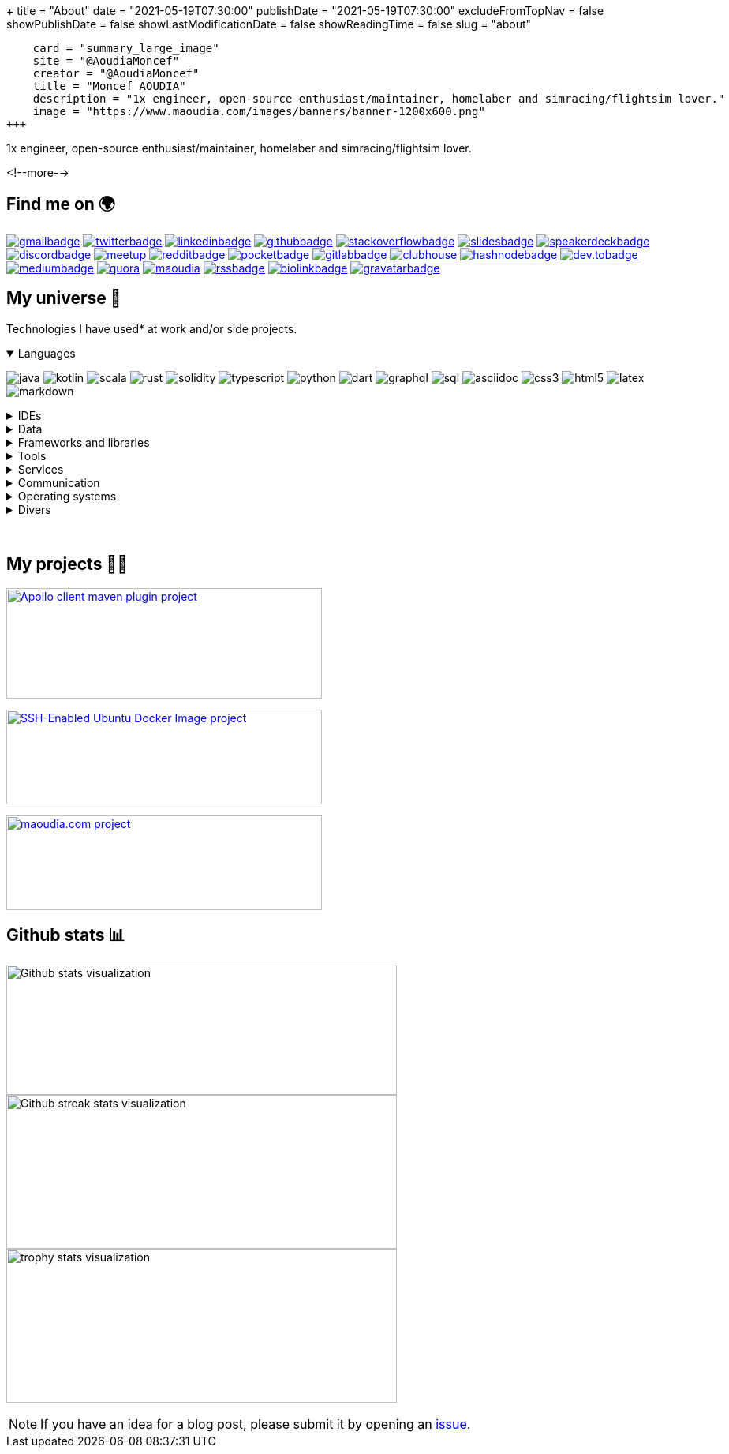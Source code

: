+++
title = "About"
date = "2021-05-19T07:30:00"
publishDate = "2021-05-19T07:30:00"
excludeFromTopNav = false
showPublishDate = false
showLastModificationDate = false
showReadingTime = false
slug = "about"
[twitter]
    card = "summary_large_image"
    site = "@AoudiaMoncef"
    creator = "@AoudiaMoncef"
    title = "Moncef AOUDIA"
    description = "1x engineer, open-source enthusiast/maintainer, homelaber and simracing/flightsim lover."
    image = "https://www.maoudia.com/images/banners/banner-1200x600.png"
+++

:badges: /images/badges

:activemq: image:{badges}/activemq.svg[activemq]
:angular: image:{badges}/angular.svg[angular]
:algolia: image:{badges}/algolia.svg[algolia]
:altair: image:{badges}/altair.svg[altair]
:analytics: image:{badges}/analytics.svg[googleanalytics]
:android: image:{badges}/android.svg[android]
:androidstudio: image:{badges}/androidstudio.svg[androidstudio]
:ansible: image:{badges}/ansible.svg[ansible]
:apachecamel: image:{badges}/apachecamel.svg[apachecamel]
:apachemaven: image:{badges}/apachemaven.svg[apachemaven]
:apicurio: image:{badges}/apicurio.svg[apicurio]
:apollographql: image:{badges}/apollographql.svg[apollographql]
:arduino: image:{badges}/arduino.svg[arduino]
:argo: image:{badges}/argo.svg[argo]
:asciidoc: image:{badges}/asciidoc.svg[asciidoc]
:asciidoctor: image:{badges}/asciidoctor.svg[asciidoctor]
:asciinema: image:{badges}/asciinema.svg[asciinema]
:bamboo: image:{badges}/bamboo.svg[bamboo]
:bash: image:{badges}/bash.svg[bash]
:beats: image:{badges}/beats.svg[beats]
:bitbucket: image:{badges}/bitbucket.svg[bitbucket]
:biolinkBadge: image:{badges}/biolink-large.svg[biolinkbadge, link = "https://bio.link/aoudiamoncef"]
:bootstrap: image:{badges}/bootstrap.svg[bootstrap]
:brave: image:{badges}/brave.svg[brave]
:calibre: image:{badges}/calibre.svg[calibre]
:chocolatey: image:{badges}/chocolatey.svg[chocolatey]
:chrome: image:{badges}/chrome.svg[googlechrome]
:circleci: image:{badges}/circleci.svg[circleci]
:cloudflare: image:{badges}/cloudflare.svg[cloudflare]
:cloudflarepages: image:{badges}/cloudflarepages.svg[cloudflarepages]
:clubhouseBadge: image:{badges}/clubhouse-badge.svg[clubhouse, link = "https://www.clubhouse.com/@aoudiamoncef"] 
:codacy: image:{badges}/codacy.svg[codacy]
:codecov: image:{badges}/codecov.svg[codecov]
:confluence: image:{badges}/confluence.svg[confluence]
:consul: image:{badges}/consul.svg[consul]
:css3: image:{badges}/css3.svg[css3]
:curl: image:{badges}/curl.svg[curl]
:cypress: image:{badges}/cypress.svg[cypress]
:datadog: image:{badges}/datadog.svg[datadog]
:datagrip: image:{badges}/datagrip.svg[datagrip]
:dart: image:{badges}/dart.svg[dart]
:deezer: image:{badges}/deezer.svg[deezer]
:dependabot: image:{badges}/dependabot.svg[dependabot]
:devto: image:{badges}/devto.svg[dev.to] 
:devtoBadge: image:{badges}/devto-large.svg[dev.tobadge, link = "https://dev.to/aoudiamoncef"] 
:diagramsnet: image:{badges}/diagramsnet.svg[diagramsnet]
:discord: image:{badges}/discord.svg[discord]
:discordBadge: image:{badges}/discord-large.svg[discordbadge, link = "https://discordapp.com/users/365160200900182026"]
:docker: image:{badges}/docker.svg[docker]
:elasticsearch: image:{badges}/elasticsearch.svg[elasticsearch]
:fastlane: image:{badges}/fastlane.svg[fastlane]
:filezilla: image:{badges}/filezilla.svg[filezilla]
:fireship: image:{badges}/fireship.svg[fireship]
:fluentbit: image:{badges}/fluentbit.svg[fluentbit]
:flutter: image:{badges}/flutter.svg[flutter]
:focustodo: image:{badges}/focustodo.svg[focustodo]
:joplin: image:{badges}/joplin.svg[joplin]
:gatling: image:{badges}/gatling.svg[gatling]
:gatsby: image:{badges}/gatsby.svg[gatsby]
:git: image:{badges}/git.svg[git] 
:github: image:{badges}/github.svg[github] 
:githubactions: image:{badges}/githubactions.svg[githubactions]
:githubBadge: image:{badges}/github-large.svg[githubbadge, link = "https://github.com/aoudiamoncef"] 
:gitkraken: image:{badges}/gitkraken.svg[gitkraken]
:gitlab: image:{badges}/gitlab.svg[gitlab, link = "https://gitlab.com/"] 
:gitlabBadge: image:{badges}/gitlab-large.svg[gitlabbadge, link = "https://gitlab.com/aoudiamoncef"]
:gitpod: image:{badges}/gitpod.svg[gitpod]
:gitter: image:{badges}/gitter.svg[gitter] 
:gmail: image:{badges}/gmail.svg[gmail]
:gmailBadge: image:{badges}/gmail-large.svg[gmailbadge, link = "mailto:mf.aoudia@gmail.com"]
:googlecloud: image:{badges}/googlecloud.svg[googlecloud]
:gradle: image:{badges}/gradle.svg[gradle]
:grafana: image:{badges}/grafana.svg[grafana]
:graphql: image:{badges}/graphql.svg[graphql]
:gravatarBadge: image:{badges}/gravatar-large.svg[gravatarbadge, link = "https://gravatar.com/aoudiamoncef"]
:hangouts: image:{badges}/hangouts.svg[googlehangouts]
:harbor: image:{badges}/harbor.svg[harbor]
:hashnode: image:{badges}/hashnode.svg[hashnode]
:hashnodeBadge: image:{badges}/hashnode-large.svg[hashnodebadge, link = "https://aoudiamoncef.hashnode.dev"]
:heidisql: image:{badges}/heidisql.svg[heidisql]
:helm: image:{badges}/helm.svg[helm]
:hibernate: image:{badges}/hibernate.svg[hibernate]
:homeassistant: image:{badges}/homeassistant.svg[homeassistant]
:homebrew: image:{badges}/homebrew.svg[homebrew]
:hoppscotch: image:{badges}/hoppscotch.svg[hoppscotch]
:html5: image:{badges}/html5.svg[html5]
:hugo: image:{badges}/hugo.svg[hugo] 
:hyper: image:{badges}/hyper.svg[hyper]
:influxdb: image:{badges}/influxdb.svg[influxdb]
:insomnia: image:{badges}/insomnia.svg[insomnia]
:intellijidea: image:{badges}/intellijidea.svg[intellijidea]
:ipfs: image:{badges}/ipfs.svg[ipfs]
:jamstack: image:{badges}/jamstack.svg[jamstack]
:java: image:{badges}/java.svg[java]
:jekyll: image:{badges}/jekyll.svg[jekyll]
:jellyfin: image:{badges}/jellyfin.svg[jellyfin]
:jenkins: image:{badges}/jenkins.svg[jenkins]
:jira: image:{badges}/jira.svg[jira]
:jmeter: image:{badges}/jmeter.svg[jmeter]
:junit5: image:{badges}/junit.svg[junit5]
:jwt: image:{badges}/jwt.svg[jwt]
:k3s: image:{badges}/k3s.svg[k3s]
:kafka: image:{badges}/kafka.svg[kafka]
:keepassxc: image:{badges}/junit.svg[keepassxc]
:keycloak: image:{badges}/keycloak.svg[keycloak]
:kibana: image:{badges}/kibana.svg[kibana]
:kodi: image:{badges}/kodi.svg[kodi]
:kong: image:{badges}/kong.svg[kong]
:kotlin: image:{badges}/kotlin.svg[kotlin]
:kubernetes: image:{badges}/kubernetes.svg[kubernetes]
:latex: image:{badges}/latex.svg[latex]
:lens: image:{badges}/lens.svg[lens]
:letsencrypt: image:{badges}/letsencrypt.svg[letsencrypt]
:lighthouse: image:{badges}/lighthouse.svg[lighthouse]
:linkedin: image:{badges}/linkedin.svg[linkedin] 
:linkedinBadge: image:{badges}/linkedin-large.svg[linkedinbadge, link = "https://www.linkedin.com/in/%F0%9F%91%A8%E2%80%8D%F0%9F%92%BB-moncef-aoudia-7723b311b"] 
:linux: image:{badges}/linux.svg[linux]
:liquibase: image:{badges}/liquibase.svg[liquibase]
:logstash: image:{badges}/logstash.svg[logstash]
:macos: image:{badges}/macos.svg[macos]
:maoudia: image:{badges}/maoudiacom-large.svg[maoudia, link = "https://www.maoudia.com/en/"]
:mariadb: image:{badges}/mariadb.svg[mariadb]
:markdown: image:{badges}/markdown.svg[markdown]
:mattermost: image:{badges}/mattermost.svg[mattermost]
:maven: image:{badges}/maven.svg[maven]
:medium: image:{badges}/medium.svg[medium]
:mediumBadge: image:{badges}/medium-large.svg[mediumbadge, link = "https://medium.com/@aoudiamoncef"]
:meet: image:{badges}/meet.svg[googlemeet]
:meetupBadge: image:{badges}/meetup-large.svg[meetup, link = "https://www.meetup.com/members/237616760"]
:microcks: image:{badges}/microcks.svg[microcks]
:microservices: image:{badges}/microservices.svg[microservices]
:mongodb: image:{badges}/mongodb.svg[mongodb]
:mqtt: image:{badges}/mqtt.svg[mqtt]
:mremoteng: image:{badges}/mremoteng.svg[mremoteng]
:mutiny: image:{badges}/mutiny.svg[mutiny]
:myki: image:{badges}/myki.svg[myki]
:mysql: image:{badges}/mysql.svg[mysql]
:nestjs: image:{badges}/nestjs.svg[nestjs]
:netlify: image:{badges}/netlify.svg[netlify]
:nextcloud: image:{badges}/nextcloud.svg[nextcloud]
:npm: image:{badges}/npm.svg[npm]
:numpy: image:{badges}/numpy.svg[numpy]
:nuxtjs: image:{badges}/nuxtjs.svg[nuxtjs]
:ohmyzsh: image:{badges}/ohmyzsh.svg[ohmyzsh]
:openapiinitiative: image:{badges}/openapi.svg[openapiinitiative]
:opensourceinitiative: image:{badges}/oss.svg[opensourceinitiative]
:opentelemetry: image:{badges}/opentelemetry.svg[opentelemetry]
:openvpn: image:{badges}/openvpn.svg[openvpn]
:overleaf: image:{badges}/overleaf.svg[overleaf]
:pandas: image:{badges}/pandas.svg[pandas]
:pihole: image:{badges}/pihole.svg[pihole]
:plex: image:{badges}/plex.svg[plex]
:pocket: image:{badges}/pocket.svg[pocket]
:podman: image:{badges}/podman.svg[podman]
:pocketBadge: image:{badges}/pocket-large.svg[pocketbadge, link = "https://getpocket.com/@701dbpd1T08b8g7f59Ab790A73g1T0G2725K38yf75eym1w2di86eN27V2dIJ51a"]
:portainer: image:{badges}/portainer.svg[portainer]
:postgresql: image:{badges}/postgresql.svg[postgresql]
:postman: image:{badges}/postman.svg[postman]
:promeheus: image:{badges}/prometheus.svg[prometheus]
:proton: image:{badges}/proton.svg[proton]
:protonvpn: image:{badges}/protonvpn.svg[protonvpn]
:proxmox: image:{badges}/proxmox.svg[proxmox]
:pwa: image:{badges}/pwa.svg[pwa]
:python: image:{badges}/python.svg[python]
:quarkus: image:{badges}/quarkus.svg[quarkus]
:quora: image:{badges}/quora.svg[quora]
:quoraBadge: image:{badges}/quora-large.svg[quora, link = "https://www.quora.com/profile/Moncef-AOUDIA"]
:rainbow: image:{badges}/rainbow.svg[rainbow]
:rancher: image:{badges}/rancher.svg[rancher]
:raspberrypi: image:{badges}/raspberrypi.svg[raspberrypi]
:reactivex: image:{badges}/reactivex.svg[reactivex]
:reactor: image:{badges}/reactor.svg[reactor] 
:reddit: image:{badges}/reddit.svg[reddit]
:redditBadge: image:{badges}/reddit-large.svg[redditbadge, link = "https://www.reddit.com/user/aoudiamoncef"]
:redis: image:{badges}/redis.svg[redis]
:relay: image:{badges}/relay.svg[relay]
:rocksdb: image:{badges}/rocksdb.svg[rocksdb]
:rss: image:{badges}/rss.svg[rss]
:rssBadge: image:{badges}/rss-large.svg[rssbadge, link = "https://www.maoudia.com/index.xml"]
:rust: image:{badges}/rust.svg[rust]
:rxjava: image:{badges}/rxjava.svg[rxjava]
:scala: image:{badges}/scala.svg[scala]
:slack: image:{badges}/slack.svg[slack]
:slides: image:{badges}/slides.svg[slides]
:snyk: image:{badges}/snyk.svg[snyk]
:slidesBadge: image:{badges}/slides-large.svg[slidesbadge, link = "https://slides.com/aoudiamoncef"]
:solidity: image:{badges}/solidity.svg[solidity] 
:sonarlint: image:{badges}/sonarlint.svg[sonarlint]
:sonarqube: image:{badges}/sonarqube.svg[sonarqube]
:sonatype: image:{badges}/sonatype.svg[sonatype]
:speakerdeck: image:{badges}/speakerdeck.svg[speakerdeck]
:speakerdeckBadge: image:{badges}/speakerdeck-large.svg[speakerdeckbadge, link = "https://speakerdeck.com/aoudiamoncef"]
:spectrum: image:{badges}/spectrum.svg[spectrum]
:spotify: image:{badges}/spotify.svg[spotify]
:spring: image:{badges}/spring.svg[spring]
:springboot: image:{badges}/springboot.svg[springboot]
:springsecurity: image:{badges}/springsecurity.svg[springsecurity]
:sql: image:{badges}/sql.svg[sql]
:stackoverflow: image:{badges}/stackoverflow.svg[stackoverflow]
:stackoverflowBadge: image:{badges}/stackoverflow-large.svg[stackoverflowbadge, link = "https://stackoverflow.com/users/8126192/moncef-aoudia"]
:supabase: image:{badges}/supabase.svg[supabase]
:swagger: image:{badges}/swagger.svg[swagger]
:syncthing: image:{badges}/syncthing.svg[syncthing]
:synology: image:{badges}/synology.svg[synology]
:tailwind: image:{badges}/tailwind.svg[tailwind]
:telegram: image:{badges}/telegram.svg[telegram]
:termius: image:{badges}/termius.svg[termius]
:thymeleaf: image:{badges}/thymeleaf.svg[thymeleaf]
:tomcat: image:{badges}/tomcat.svg[tomcat]
:traefikproxy: image:{badges}/traefikproxy.svg[traefikproxy]
:travisci: image:{badges}/travisci.svg[travisci]
:truenas: image:{badges}/truenas.svg[truenas]
:twitter: image:{badges}/twitter.svg[twitter]
:twitterBadge: image:{badges}/twitter-large.svg[twitterbadge, link= "https://twitter.com/aoudiamoncef"] 
:typescript: image:{badges}/typescript.svg[typescript]
:ubiquiti: image:{badges}/ubiquiti.svg[ubiquiti]
:ublockorigin: image:{badges}/ublockorigin.svg[ublockorigin]
:ubuntu: image:{badges}/ubuntu.svg[ubuntu]
:uptimekuma: image:{badges}/uptimekuma.svg[uptimekuma]
:vagrant: image:{badges}/vagrant.svg[vagrant]
:vault: image:{badges}/vault.svg[vault]
:vaultwarden: image:{badges}/vaultwarden.svg[vaultwarden]
:visualstudiocode: image:{badges}/visualstudiocode.svg[visualstudiocode]
:visualvm: image:{badges}/visualvm.svg[visualvm]
:vite: image:{badges}/vite.svg[vite]
:vuejs: image:{badges}/vuejs.svg[vuejs]
:warp: image:{badges}/warp.svg[warp]
:webassembly: image:{badges}/webassembly.svg[webassembly]
:webrtc: image:{badges}/webrtc.svg[webrtc]
:webstorm: image:{badges}/webstorm.svg[webstorm]
:windows: image:{badges}/windows.svg[windows]
:windowsterminal: image:{badges}/windowsterminal.svg[windowsterminal]
:winds: image:{badges}/winds.svg[winds]
:workplace: image:{badges}/workplace.svg[workplace]
:xcode: image:{badges}/xcode.svg[xcode]
:yammer: image:{badges}/yammer.svg[yammer]
:zigbee: image:{badges}/zigbee.svg[zigbee]
:zsh: image:{badges}/zsh.svg[zsh]
:zulip: image:{badges}/zulip.svg[zulip]

[.lead]
1x engineer, open-source enthusiast/maintainer, homelaber and simracing/flightsim lover.

<!--more-->

== Find me on 🌍
[.badge]
{gmailBadge}
{twitterBadge}
{linkedinBadge}
{githubBadge}
{stackoverflowBadge}
{slidesBadge}
{speakerdeckBadge}
{discordBadge}
{meetupBadge}
{redditBadge}
{pocketBadge}
{gitlabBadge}
{clubhouseBadge}
{hashnodeBadge}
{devtoBadge}
{mediumBadge}
{quoraBadge}
{maoudia}
{rssBadge}
{biolinkBadge}
{gravatarBadge}

== My universe 🔮

Technologies I have used* at work and/or side projects.

++++
<details class="badge" open="">
   <summary class="title">Languages</summary>
   <div class="content">
      <div class="paragraph">
         <p><span class="image"><img src="/images/badges/java.svg" alt="java"></span>
            <span class="image"><img src="/images/badges/kotlin.svg" alt="kotlin"></span>
            <span class="image"><img src="/images/badges/scala.svg" alt="scala"></span>
            <span class="image"><img src="/images/badges/rust.svg" alt="rust"></span>
            <span class="image"><img src="/images/badges/solidity.svg" alt="solidity"></span>
            <span class="image"><img src="/images/badges/typescript.svg" alt="typescript"></span>
            <span class="image"><img src="/images/badges/python.svg" alt="python"></span>
            <span class="image"><img src="/images/badges/dart.svg" alt="dart"></span>
            <span class="image"><img src="/images/badges/graphql.svg" alt="graphql"></span>
            <span class="image"><img src="/images/badges/sql.svg" alt="sql"></span>
            <span class="image"><img src="/images/badges/asciidoc.svg" alt="asciidoc"></span>
            <span class="image"><img src="/images/badges/css3.svg" alt="css3"></span>
            <span class="image"><img src="/images/badges/html5.svg" alt="html5"></span>
            <span class="image"><img src="/images/badges/latex.svg" alt="latex"></span>
            <span class="image"><img src="/images/badges/markdown.svg" alt="markdown"></span>
         </p>
      </div>
   </div>
</details>
++++

.IDEs
[%collapsible]
[.badge]
====
{androidstudio}
{datagrip}
{intellijidea}
{visualstudiocode}
{xcode}
{webstorm}
====

.Data 
[%collapsible]
[.badge]
====
{activemq}
{elasticsearch}
{influxdb}
{kafka}
{mariadb}
{mongodb}
{mysql}
{postgresql}
{redis}
{rocksdb}
====

.Frameworks and libraries
[%collapsible]
[.badge]
====
{angular}
{apachecamel}
{apollographql}
{bootstrap}
{flutter}
{gatsby}
{hibernate}
{hugo}
{jekyll}
{junit5}
{liquibase}
{mutiny}
{nestjs}
{numpy}
{nuxtjs}
{opentelemetry}
{pandas}
{quarkus}
{rxjava}
{reactor}
{spring}
{springboot}
{springsecurity}
{tailwind}
{thymeleaf}
{vuejs}
====

.Tools
[%collapsible]
[.badge]
====
{altair}
{ansible}
{apachemaven}
{asciidoctor}
{asciinema}
{argo}
{bash}
{beats}
{calibre}
{chocolatey}
{curl}
{cypress}
{datadog}
{docker}
{fastlane}
{filezilla}
{focustodo}
{fluentbit}
{insomnia}
{joplin}
{helm}
{homebrew}
{hoppscotch}
{k3s}
{kodi}
{kubernetes}
{gatling}
{git}
{gitkraken}
{gradle}
{heidisql}
{nextcloud}
{harbor}
{homeassistant}
{hyper}
{kibana}
{keepassxc}
{lens}
{lighthouse}
{logstash}
{maven}
{mremoteng}
{npm}
{ohmyzsh}
{pihole}
{pocket}
{podman}
{portainer}
{postman}
{promeheus}
{proxmox}
{rancher}
{sonarlint}
{supabase}
{swagger}
{syncthing}
{synology}
{termius}
{traefikproxy}
{ubiquiti}
{uptimekuma}
{vagrant}
{vault}
{vaultwarden}
{visualvm}
{vite}
{warp}
{windowsterminal}
{zsh}
====

.Services
[%collapsible]
[.badge]
====
{algolia}
{analytics}
{apicurio}
{bamboo}
{bitbucket}
{circleci}
{cloudflare}
{cloudflarepages}
{codacy}
{codecov}
{confluence}
{consul}
{dependabot}
{diagramsnet}
{github}
{githubactions}
{gitlab}
{gitpod}
{googlecloud}
{grafana}
{jenkins}
{jira}
{keycloak}
{kong}
{microcks}
{netlify}
{overleaf}
{sonarqube}
{sonatype}
{snyk}
{travisci}
{winds}
====

.Communication 
[%collapsible]
[.badge]
====
{gitter}
{hangouts}
{mattermost}
{meet}
{slack}
{spectrum}
{telegram}
{workplace}
{yammer}
{zulip}
====

.Operating systems
[%collapsible]
[.badge]
====
{android}
{arduino}
{linux}
{macos}
{truenas}
{ubuntu}
{windows}
====

.Divers
[%collapsible]
[.badge]
====
{brave}
{chrome}
{deezer}
{fireship}
{ipfs}
{jamstack}
{jellyfin}
{jwt}
{letsencrypt}
{microservices}
{mqtt}
{openapiinitiative}
{opensourceinitiative}
{openvpn}
{plex}
{proton}
{protonvpn}
{pwa}
{raspberrypi}
{reactivex}
{relay}
{spotify}
{tomcat}
{ublockorigin}
{webassembly}
{webrtc}
{zigbee}
====

{empty} +

== My projects 👨‍💻

image:https://github-readme-stats.vercel.app/api/pin/?username=aoudiamoncef&repo=apollo-client-maven-plugin[Apollo client maven plugin project, 400, 140, link = "https://github.com/aoudiamoncef/apollo-client-maven-plugin"]

image:https://github-readme-stats.vercel.app/api/pin/?username=aoudiamoncef&repo=ubuntu-sshd[SSH-Enabled Ubuntu Docker Image project, 400, 120, link = "https://github.com/aoudiamoncef/ubuntu-sshd"]

image:https://github-readme-stats.vercel.app/api/pin/?username=maoudia&repo=www.maoudia.com[maoudia.com project, 400, 120, link = "https://github.com/maoudia/www.maoudia.com"]

== Github stats 📊 

image:https://github-readme-stats.vercel.app/api?username=aoudiamoncef&show_icons=true&theme=flag-india&hide_title=true&count_private=true&locale=en[Github stats visualization, 495, 165]
image:https://github-readme-streak-stats.herokuapp.com/?user=aoudiamoncef[Github streak stats visualization, 495, 195]
image:https://github-profile-trophy.vercel.app/?username=aoudiamoncef[trophy stats visualization, 495, 195]

[NOTE]
====
If you have an idea for a blog post, please submit it by opening an link:https://github.com/maoudia/www.maoudia.com/issues[issue].
====

